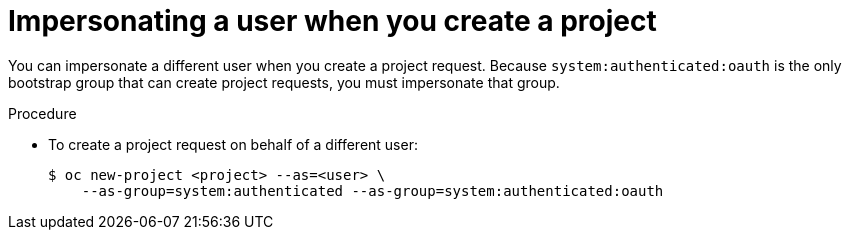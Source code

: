 // Module included in the following assemblies:
//
// * applications/projects/creating-project-other-user.adoc

[id="impersonation-project-creation_{context}"]
= Impersonating a user when you create a project

You can impersonate a different user when you create a project request. Because
`system:authenticated:oauth` is the only bootstrap group that can
create project requests, you must impersonate that group.

.Procedure

* To create a project request on behalf of a different user:
+
----
$ oc new-project <project> --as=<user> \
    --as-group=system:authenticated --as-group=system:authenticated:oauth
----
